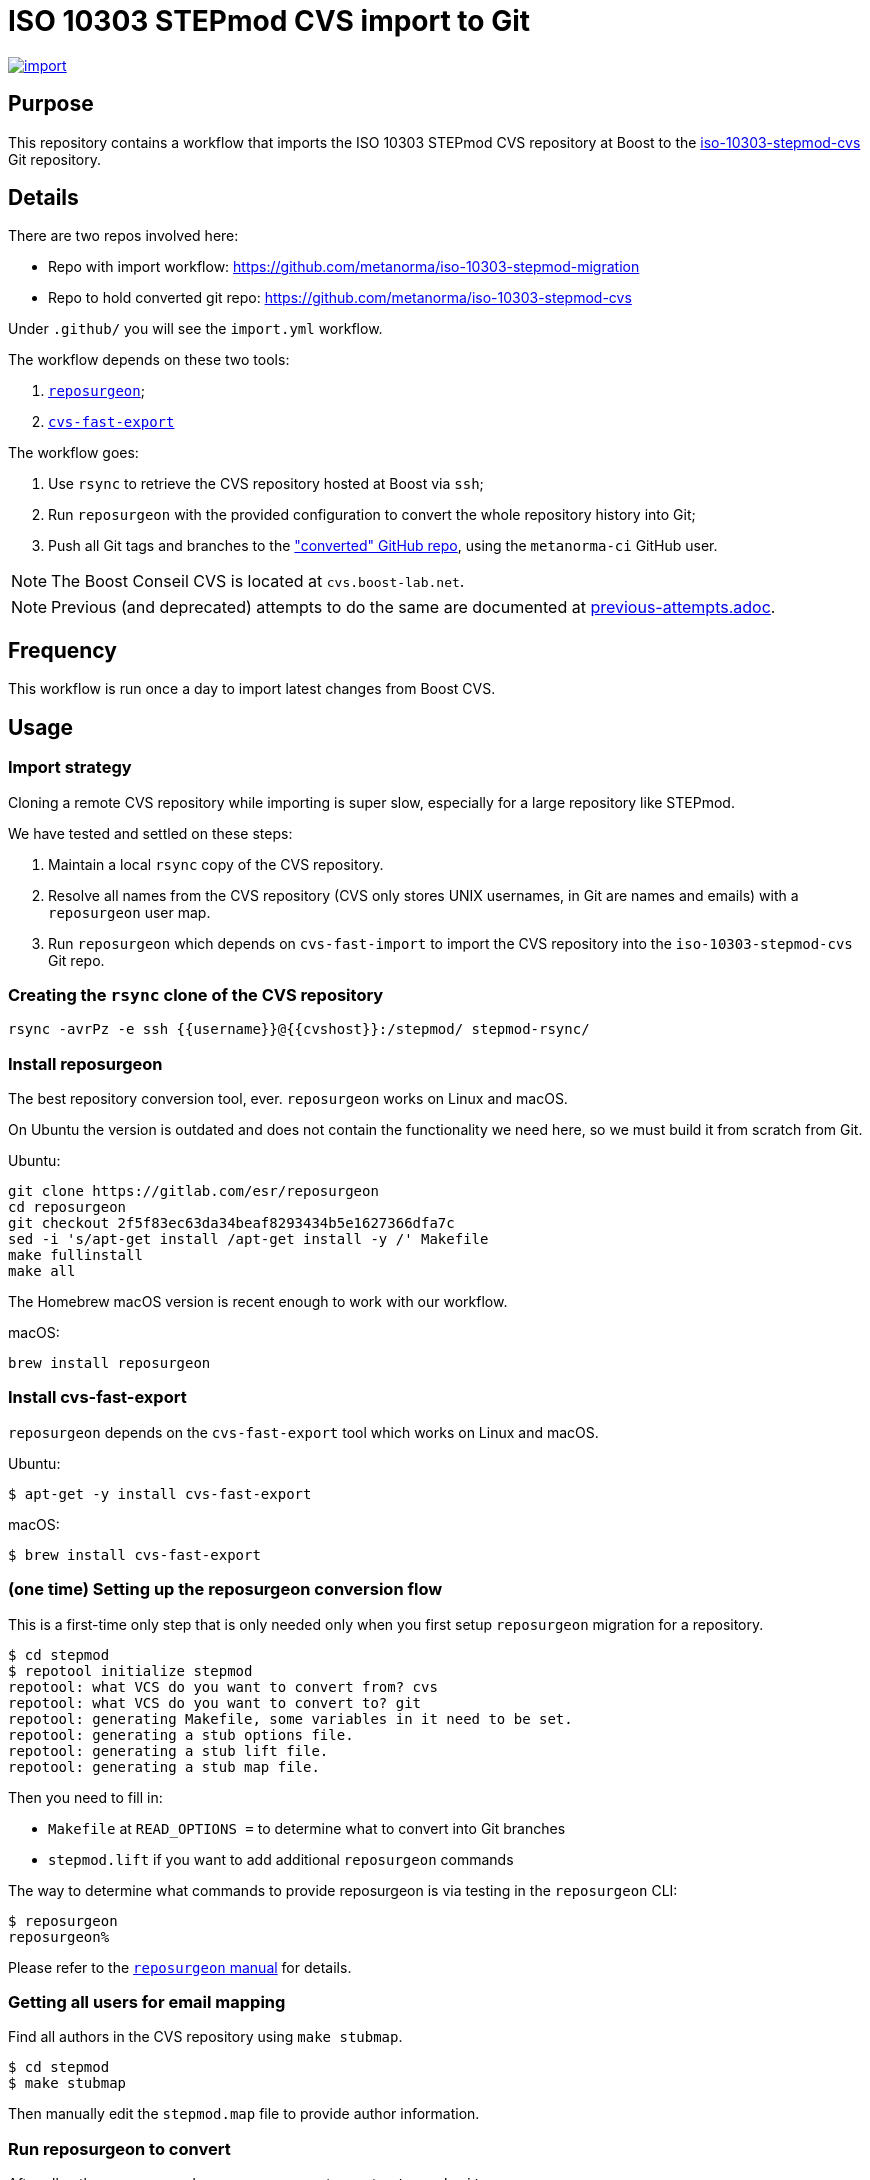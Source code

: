 = ISO 10303 STEPmod CVS import to Git

image:https://github.com/metanorma/iso-10303-stepmod-migration/actions/workflows/import.yml/badge.svg["import", link="https://github.com/metanorma/iso-10303-stepmod-migration/actions/workflows/import.yml"]

== Purpose

This repository contains a workflow that imports the ISO 10303
STEPmod CVS repository at Boost to the
https://github.com/metanorma/iso-10303-stepmod-cvs[iso-10303-stepmod-cvs]
Git repository.


== Details

There are two repos involved here:

* Repo with import workflow: https://github.com/metanorma/iso-10303-stepmod-migration
* Repo to hold converted git repo: https://github.com/metanorma/iso-10303-stepmod-cvs

Under `.github/` you will see the `import.yml` workflow.

The workflow depends on these two tools:

. https://gitlab.com/esr/reposurgeon[`reposurgeon`];
. https://gitlab.com/esr/cvs-fast-export[`cvs-fast-export`]

The workflow goes:

. Use `rsync` to retrieve the CVS repository hosted at Boost via `ssh`;

. Run `reposurgeon` with the provided configuration to convert the whole
  repository history into Git;

. Push all Git tags and branches to the
  https://github.com/metanorma/iso-10303-stepmod-cvs["converted" GitHub repo],
  using the `metanorma-ci` GitHub user.

NOTE: The Boost Conseil CVS is located at `cvs.boost-lab.net`.

NOTE: Previous (and deprecated) attempts to do the same are documented at
link:previous-attempts.adoc[].


== Frequency

This workflow is run once a day to import latest changes from Boost CVS.


== Usage

=== Import strategy

Cloning a remote CVS repository while importing is super slow,
especially for a large repository like STEPmod.

We have tested and settled on these steps:

. Maintain a local `rsync` copy of the CVS repository.

. Resolve all names from the CVS repository (CVS only stores UNIX usernames, in
Git are names and emails) with a `reposurgeon` user map.

. Run `reposurgeon` which depends on `cvs-fast-import` to import the CVS
repository into the `iso-10303-stepmod-cvs` Git repo.


=== Creating the `rsync` clone of the CVS repository

[source,sh]
----
rsync -avrPz -e ssh {{username}}@{{cvshost}}:/stepmod/ stepmod-rsync/
----

=== Install reposurgeon

The best repository conversion tool, ever. `reposurgeon` works on Linux and
macOS.

On Ubuntu the version is outdated and does not contain the functionality we need
here, so we must build it from scratch from Git.

Ubuntu:
[source,sh]
----
git clone https://gitlab.com/esr/reposurgeon
cd reposurgeon
git checkout 2f5f83ec63da34beaf8293434b5e1627366dfa7c
sed -i 's/apt-get install /apt-get install -y /' Makefile
make fullinstall
make all
----

The Homebrew macOS version is recent enough to work with our workflow.

macOS:
[source,sh]
----
brew install reposurgeon
----

=== Install cvs-fast-export

`reposurgeon` depends on the `cvs-fast-export` tool which works on Linux and
macOS.

Ubuntu:
[source,sh]
----
$ apt-get -y install cvs-fast-export
----

macOS:
[source,sh]
----
$ brew install cvs-fast-export
----


=== (one time) Setting up the reposurgeon conversion flow

This is a first-time only step that is only needed only when you first setup
`reposurgeon` migration for a repository.

[source,sh]
----
$ cd stepmod
$ repotool initialize stepmod
repotool: what VCS do you want to convert from? cvs
repotool: what VCS do you want to convert to? git
repotool: generating Makefile, some variables in it need to be set.
repotool: generating a stub options file.
repotool: generating a stub lift file.
repotool: generating a stub map file.
----

Then you need to fill in:

* `Makefile` at `READ_OPTIONS =` to determine what to convert into Git branches
* `stepmod.lift` if you want to add additional `reposurgeon` commands

The way to determine what commands to provide reposurgeon is via testing in the `reposurgeon` CLI:

[source,sh]
----
$ reposurgeon
reposurgeon%
----

Please refer to the
http://www.catb.org/~esr/reposurgeon/repository-editing.html[`reposurgeon` manual]
for details.


=== Getting all users for email mapping

Find all authors in the CVS repository using `make stubmap`.

[source,sh]
----
$ cd stepmod
$ make stubmap
----

Then manually edit the `stepmod.map` file to provide author information.


=== Run reposurgeon to convert

After all authors are mapped, run `reposurgeon` to create `stepmod-git`.

[source,sh]
----
$ # assume that stepmod-rsync is the rsync copy
$ cd stepmod
$ # link the rsync'ed copy's /stepmod directory to stepmod-mirror
$ ln -s ../stepmod-rsync/stepmod stepmod-mirror
$ # run reposurgeon to perform conversion
$ make
----

The converted Git repo will be available at `stepmod/stepmod-git`.


=== Upload the converted Git repo

We actually use more complicated steps to upload commits via GHA iteratively
in batches of commits (see import.yaml), but locally the following works.

[source,sh]
----
$ cd stepmod/stepmod-git
$ git remote add origin git@github.com/metanorma/iso-10303-stepmod-cvs
$ git push --all
$ git push --tags
----
